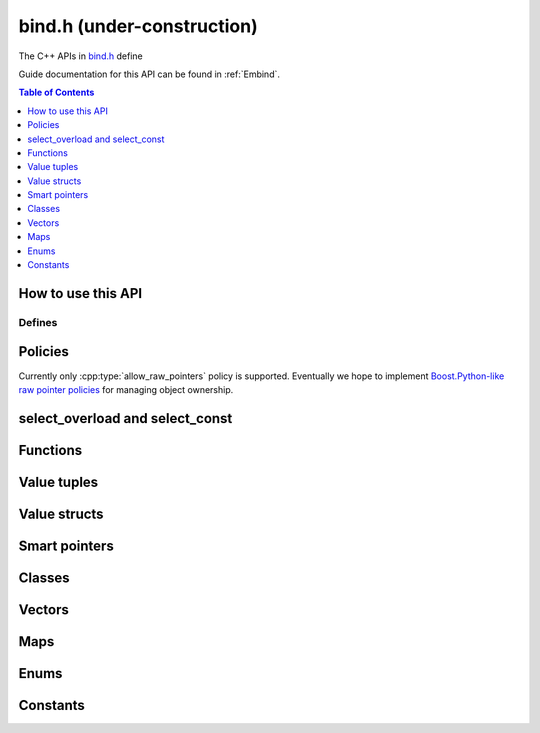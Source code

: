 .. _bind-h:

===========================
bind.h (under-construction)
===========================

The C++ APIs in `bind.h <https://github.com/emscripten-core/emscripten/blob/master/system/include/emscripten/bind.h>`_ define

Guide documentation for this API can be found in :ref:`Embind`.

.. contents:: Table of Contents
    :local:
    :depth: 1

How to use this API
===================


Defines
-------


.. cpp:namespace: emscripten

.. cpp:function:: EMSCRIPTEN_BINDINGS(name)

   This define is used to bind C++ classes, functions and other constructs to
   JavaScript. It is used differently depending on the construct being mapped
   — see the :ref:`embind guide <embind>` for examples.

   :param name: This is a label to mark a group of related bindings (for example ``EMSCRIPTEN_BINDINGS(physics)``, ``EMSCRIPTEN_BINDINGS(components)``, etc.)



.. cpp:type:: sharing_policy

   .. cpp:type:: sharing_policy::NONE

   .. cpp:type:: sharing_policy::INTRUSIVE

   .. cpp:type:: sharing_policy::BY_EMVAL


.. _bind-h-policies:

Policies
========

Currently only :cpp:type:`allow_raw_pointers` policy is supported.
Eventually we hope to implement `Boost.Python-like raw pointer policies
<https://wiki.python.org/moin/boost.python/CallPolicy>`_ for managing
object ownership.

.. cpp:type:: arg

   .. cpp:member:: static int index

      .. code-block:: cpp

         // Prototype
         static constexpr int index


.. cpp:type:: ret_val

   .. cpp:member:: static int index

      .. code-block:: cpp

         // Prototype
         static constexpr int index


.. cpp:type:: allow_raw_pointers

   This policy is used to whitelist raw pointers.

   .. cpp:type:: Transform::type


.. cpp:type:: allow_raw_pointer

   .. code-block: cpp

      // Prototype
      template<typename Slot>
      struct allow_raw_pointer : public allow_raw_pointers


select_overload and select_const
======================================


.. cpp:function:: typename std::add_pointer<Signature>::type select_overload(typename std::add_pointer<Signature>::type fn)

   .. code-block:: cpp

      // Prototype
      template<typename Signature>
      typename std::add_pointer<Signature>::type select_overload(typename std::add_pointer<Signature>::type fn)

   :param typename std\:\:add_pointer<Signature>::type fn

.. cpp:function:: typename internal::MemberFunctionType<ClassType, Signature>::type select_overload()

   .. code-block:: cpp

      // Prototype
      template<typename Signature, typename ClassType>
      typename internal::MemberFunctionType<ClassType, Signature>::type select_overload(Signature (ClassType::*fn))

   :param Signature (ClassType::\*fn)

.. cpp:function:: auto select_const()

   .. code-block:: cpp

      // Prototype
      template<typename ClassType, typename ReturnType, typename... Args>
      auto select_const(ReturnType (ClassType::*method)(Args...) const)

   :param ReturnType (ClassType::\*method)(Args...) const


.. cpp:function:: typename internal::CalculateLambdaSignature<LambdaType>::type optional_override(const LambdaType& fp)

   .. code-block:: cpp

      // Prototype
      template<typename LambdaType>
      typename internal::CalculateLambdaSignature<LambdaType>::type optional_override(const LambdaType& fp)

   :param const LambdaType& fp


Functions
=============

.. cpp:function:: void* __getDynamicPointerType(void* p)


   :param void* p


.. cpp:function:: void function()

   .. code-block:: cpp

      //prototype
      template<typename ReturnType, typename... Args, typename... Policies>
      void function(const char* name, ReturnType (*fn)(Args...), Policies...)

   Registers a function to export to JavaScript. This is called from within
   an :cpp:func:`EMSCRIPTEN_BINDINGS` block.

   For example to export the function ``lerp()``

   .. code:: cpp

      // quick_example.cpp
      #include <emscripten/bind.h>

      using namespace emscripten;

      float lerp(float a, float b, float t) {
         return (1 - t) * a + t * b;
      }

      EMSCRIPTEN_BINDINGS(my_module) {
         function("lerp", &lerp);
      }



   :param const char* name: The name of the function to export (e.g. ``"lerp"``).
   :param ReturnType (\*fn)(Args...): Function pointer address for the exported function (e.g. ``&lerp``).
   :param Policies...: |policies-argument|



Value tuples
==============

.. cpp:class:: value_array : public internal::noncopyable

   .. cpp:type:: class_type

      A typedef of ``ClassType``, the typename of the templated type for the class.


   .. cpp:function:: value_array(const char* name)

      Constructor.

      :param const char* name


   .. cpp:function:: ~value_array()

      Destructor.


   .. cpp:function:: value_array& element(ElementType InstanceType::*field)

      :param ElementType InstanceType::\*field: Note that ``ElementType`` and ``InstanceType`` are typenames (templated types).


   .. cpp:function:: value_array& element(Getter getter, Setter setter)

      :param Getter getter. Note that ``Getter`` is a typename (templated type).
      :param Setter setter. Note that ``Setter`` is a typename (templated type).


   .. cpp:function:: value_array& element(index<Index>)

      :param index<Index>:Note that ``Index`` is an integer template parameter.





Value structs
=============

.. cpp:class:: value_object : public internal::noncopyable

   .. cpp:type:: class_type

      A typedef of ``ClassType``, the typename of the templated type for the class.


   .. cpp:function:: value_object(const char* name)

      Constructor.

      :param const char* name


   .. cpp:function:: ~value_object()

      Destructor.


   .. cpp:function:: value_object& field(const char* fieldName, FieldType InstanceType::*field)

      :param const char* fieldName.
      :param FieldType InstanceType\:\:\*field.



   .. cpp:function:: value_object& field(const char* fieldName, Getter getter, Setter setter)

      :param const char* fieldName.
      :param Getter getter. Note that ``Getter`` is a typename (templated type).
      :param Setter setter. Note that ``Setter`` is a typename (templated type).


   .. cpp:function:: value_object& field(const char* fieldName, index<Index>)

      :param const char* fieldName.
      :param index<Index>. Note that ``Index`` is an integer template parameter.


Smart pointers
==============


.. cpp:type:: default_smart_ptr_trait

   .. code-block:: cpp

      //prototype
      template<typename PointerType>
      struct default_smart_ptr_trait

   .. cpp:function:: static sharing_policy get_sharing_policy()


   .. cpp:function:: static void* share(void* v)

      :param void* v


   .. cpp:function:: static PointerType* construct_null()

      :returns: Note that the ``PointerType`` returned is a typename (templated type).



.. cpp:type:: smart_ptr_trait

   .. code-block:: cpp

      //prototype
      template<typename PointerType>
      struct smart_ptr_trait : public default_smart_ptr_trait<PointerType>

   .. cpp:type:: PointerType::element_type element_type

      .. code-block:: cpp

         //prototype
         typedef typename PointerType::element_type element_type;


      A typedef for the PointerType::element_type, where ``PointerType`` is a typename (templated type).


   .. cpp:function:: static element_type* get(const PointerType& ptr)

      :param const PointerType& ptr: Note that ``PointerType`` is a typename (templated type)



.. cpp:type:: template<typename PointeeType> smart_ptr_trait<std::shared_ptr<PointeeType>>

   .. code-block:: cpp

      //prototype
      template<typename PointeeType>
      struct smart_ptr_trait<std::shared_ptr<PointeeType>>

   .. cpp:type:: PointerType

      A typedef to std::shared_ptr<PointeeType>, where ``PointeeType`` is a typename (templated type).

   .. cpp:type:: element_type

      A typedef for the ``PointerType::element_type``.


   .. cpp:function:: static element_type* get(const PointerType& ptr)

      :param const PointerType& ptr

   .. cpp:function:: static sharing_policy get_sharing_policy()


   .. cpp:function:: static std::shared_ptr<PointeeType>* share(PointeeType* p, internal::EM_VAL v)

      :param PointeeType* p: Note that ``PointeeType`` is a typename (templated type).
      :param internal\:\:EM_VAL v:


   .. cpp:function:: static PointerType* construct_null()



Classes
=======


.. cpp:class:: wrapper : public T, public internal::WrapperBase

   .. code-block:: cpp

      //prototype
      template<typename T>
      class wrapper : public T, public internal::WrapperBase

   .. cpp:type:: class_type

      A typedef of ``T``, the typename of the templated type for the class.


   .. cpp:function:: wrapper(val&& wrapped, Args&&... args)

      .. code-block:: cpp

         //prototype
         template<typename... Args>
         explicit wrapper(val&& wrapped, Args&&... args)
           : T(std::forward<Args>(args)...)
           , wrapped(std::forward<val>(wrapped))

      Constructor.

      :param val&& wrapped
      :param Args&&... args: Note that ``Args`` is a typename (templated type).


   .. cpp:function:: ~wrapper()

      Destructor.


   .. cpp:function:: ReturnType call(const char* name, Args&&... args) const

      Constructor.

      :param const char* name
      :param Args&&... args: Note that ``Args`` is a typename (templated type).
      :returns: Note that ``ReturnType`` is a typename (templated type).


.. cpp:function:: EMSCRIPTEN_WRAPPER(T)

   :param T


.. cpp:type:: base

   .. cpp:type:: class_type

      A typedef of ``BaseClass``, the typename of the templated type for the class.


   .. cpp:function:: static void verify()

      Note, is templated function which takes typename ``ClassType``.


   .. cpp:function:: static internal::TYPEID get()


      .. code-block:: cpp

         template<typename ClassType>
         using Upcaster = BaseClass* (*)(ClassType*);

         template<typename ClassType>
         using Downcaster = ClassType* (*)(BaseClass*);


   .. cpp:function:: static Upcaster<ClassType> getUpcaster()

      .. code-block:: cpp

         //prototype
         template<typename ClassType>
         static Upcaster<ClassType> getUpcaster()


   .. cpp:function:: static Downcaster<ClassType> getDowncaster()

      .. code-block:: cpp

         //prototype
         template<typename ClassType>
         static Downcaster<ClassType> getDowncaster()


   .. cpp:function:: static To* convertPointer(From* ptr)

      .. code-block:: cpp

         //prototype
         template<typename From, typename To>
         static To* convertPointer(From* ptr)

      :param From* ptr



.. cpp:type:: pure_virtual

   .. cpp:type:: Transform

      Note that this is a templated struct taking typename parameter ``InputType`` and integer ``Index``.

      .. cpp:type:: type

         This is a typdef to the parent struct typename parameter ``InputType``.


.. cpp:type:: constructor

   Note that this is a template struct taking typename ``... ConstructorArgs``.



.. cpp:class:: class_

   Note that this is a templated class with typename parameters ``ClassType`` and ``BaseSpecifier``.

   .. cpp:type:: class_type

      A typedef of ``ClassType`` (a typename for the class).


   .. cpp:type:: base_specifier

      A typedef of ``BaseSpecifier`` (a typename for the class).


   .. cpp:type:: HELPNEEDEDHERE

      ::

         class_() = delete;


   .. cpp:function:: explicit class_(const char* name)

      .. code-block:: cpp

         //prototype
         EMSCRIPTEN_ALWAYS_INLINE explicit class_(const char* name)


      Constructor.

      :param const char* name


   .. cpp:function:: const class_& smart_ptr(const char* name) const

      .. code-block:: cpp

         //prototype
         template<typename PointerType>
         EMSCRIPTEN_ALWAYS_INLINE const class_& smart_ptr(const char* name) const

      :param const char* name.
      :returns: |class_-function-returns|


      .. _embind-class-zero-argument-constructor:

   .. cpp:function:: const class_& constructor() const

      .. code-block:: cpp

         //prototype
         template<typename... ConstructorArgs, typename... Policies>
         EMSCRIPTEN_ALWAYS_INLINE const class_& constructor(Policies... policies) const

      Zero-argument form of the class constructor. This invokes the natural constructor with the arguments specified in the template. See :ref:`embind-external-constructors` for more information.

      :param Policies... policies: |policies-argument|
      :returns: |class_-function-returns|

      .. _embind-class-function-pointer-constructor:


   .. cpp:function:: const class_& constructor(Callable callable, Policies...) const

      .. code-block:: cpp

         //prototype
         template<typename Signature = internal::DeduceArgumentsTag, typename Callable, typename... Policies>
         EMSCRIPTEN_ALWAYS_INLINE const class_& constructor(Callable callable, Policies...) const

      Class constructor for objects that use a factory function to create the object.  This method will accept either a function pointer, ``std::function``
      object or function object which will return a newly constructed object.  When the ``Callable`` is a function object the function signature must be
      explicitly specified in the ``Signature`` template parameter in the format ``ReturnType (Args...)``.  For ``Callable`` types other than function objects
      the method signature will be deduced.

      The following are all valid calls to ``constructor``:

      .. code-block:: cpp

         using namespace std::placeholders;
         myClass1.constructor(&my_factory);
         myClass2.constructor(std::function<ClassType2(float, float)>(&class2_factory));
         myClass3.constructor<ClassType3(const val&)>(std::bind(Class3Functor(), _1));

      See :ref:`embind-external-constructors` for more information.


      :param Callable callable Note that ``Callable`` may be either a member function pointer, function pointer, ``std::function`` or function object.
      :param Policies... policies: |policies-argument|
      :returns: |class_-function-returns|


   .. cpp:function:: const class_& smart_ptr_constructor() const

      .. code-block:: cpp

         //prototype
         template<typename SmartPtr, typename... Args, typename... Policies>
         EMSCRIPTEN_ALWAYS_INLINE const class_& smart_ptr_constructor(const char* smartPtrName, SmartPtr (*factory)(Args...), Policies...) const

      :param const char* smartPtrName
      :param SmartPtr (\*factory)(Args...)
      :param Policies... policies: |policies-argument|
      :returns: |class_-function-returns|


   .. cpp:function:: const class_& allow_subclass() const

      .. code-block:: cpp

         //prototype
          template<typename WrapperType, typename PointerType, typename... ConstructorArgs>
         EMSCRIPTEN_ALWAYS_INLINE const class_& allow_subclass(
           const char* wrapperClassName,
           const char* pointerName,
           ::emscripten::constructor<ConstructorArgs...> = ::emscripten::constructor<>()
         ) const

      :param const char* wrapperClassName
      :param const char* pointerName
      :param emscripten\:\:constructor<ConstructorArgs...> constructor)
      :returns: |class_-function-returns|


   .. cpp:function:: const class_& allow_subclass(const char* wrapperClassName, ::emscripten::constructor<ConstructorArgs...> constructor) const

      .. code-block:: cpp

         //prototype
         template<typename WrapperType, typename... ConstructorArgs>
         EMSCRIPTEN_ALWAYS_INLINE const class_& allow_subclass(
           const char* wrapperClassName,
           ::emscripten::constructor<ConstructorArgs...> constructor = ::emscripten::constructor<>()
         ) const

      :param const char* wrapperClassName
      :param \:\:emscripten\:\:constructor<ConstructorArgs...> constructor)

      :returns: |class_-function-returns|


   .. cpp:function:: const class_& function() const

      .. code-block:: cpp

         //prototype
         template<typename Signature = internal::DeduceArgumentsTag, typename Callable, typename... Policies>
         EMSCRIPTEN_ALWAYS_INLINE const class_& function(const char* methodName, Callable callable, Policies...) const

      This method is for declaring a method belonging to a class.

      On the JavaScript side this is a function that gets bound as a property of the prototype. For example ``.function("myClassMember", &MyClass::myClassMember)``
      would bind ``myClassMember`` to ``MyClass.prototype.myClassMember`` in the JavaScript.  This method will accept either a pointer-to-member-function, function
      pointer, ``std::function`` object or function object.  When the ``Callable`` is not a pointer-to-member-function it must accept the ``ClassType`` as the first
      (``this``) parameter.  When the ``Callable`` is a function object the function signature must be explicitly specified in the ``Signature`` template parameter
      in the format ``ReturnType (Args...)``.  For ``Callable`` types other than function objects the method signature will be deduced.

      The following are all valid calls to ``function``:

      .. code-block:: cpp

         using namespace std::placeholders;
         myClass.function("myClassMember", &MyClass::myClassMember)
             .function("myFreeFunction", &my_free_function)
             .function("myStdFunction", std::function<float(ClassType&, float, float)>(&my_function))
             .function<val(const MyClass&)>("myFunctor", std::bind(&my_functor_taking_this, _1));


      :param const char* methodName
      :param Callable callable Note that ``Callable`` may be either a member function pointer, function pointer, ``std::function`` or function object.
      :param typename... Policies: |policies-argument|
      :returns: |class_-function-returns|


   .. cpp:function:: const class_& property() const

      .. code-block:: cpp

         //prototype
         template<typename FieldType, typename = typename std::enable_if<!std::is_function<FieldType>::value>::type>
         EMSCRIPTEN_ALWAYS_INLINE const class_& property(const char* fieldName, const FieldType ClassType::*field) const

      :param const char* fieldName
      :param const FieldType ClassType\:\:\*field

      :returns: |class_-function-returns|


   .. cpp:function:: const class_& property(const char* fieldName, FieldType ClassType::*field) const

      .. code-block:: cpp

         //prototype
         template<typename FieldType, typename = typename std::enable_if<!std::is_function<FieldType>::value>::type>
         EMSCRIPTEN_ALWAYS_INLINE const class_& property(const char* fieldName, FieldType ClassType::*field) const

      :param const char* fieldName
      :param FieldType ClassType\:\:\*field

      :returns: |class_-function-returns|


   .. cpp:function:: const class_& property(const char* fieldName, Getter getter) const

      .. code-block:: cpp

         //prototype
         template<typename PropertyType = internal::DeduceArgumentsTag, typename Getter>
         EMSCRIPTEN_ALWAYS_INLINE const class_& property(const char* fieldName, Getter getter) const;

      Declare a read-only property with the specified ``fieldName`` on the class using the specified ``getter`` to retrieve the property
      value.  ``Getter`` may be either a class method, a function, a ``std::function`` or a function object.  When ``Getter``
      is not pointer-to-member-function, it must accept an instance of the ``ClassType`` as the ``this`` argument.  When
      ``Getter`` is a function object, the property type must be specified as a template parameter as it cannot be deduced,
      e.g.: ``myClass.property<int>("myIntProperty", MyIntGetterFunctor());``

      :param const char* fieldName
      :param Getter getter Note that ``Getter`` is a function template typename.
      :returns: |class_-function-returns|


   .. cpp:function:: const class_& property(const char* fieldName, Getter getter, Setter setter) const

      .. code-block:: cpp

         //prototype
         template<typename PropertyType = internal::DeduceArgumentsTag, typename Getter, typename Setter>
         EMSCRIPTEN_ALWAYS_INLINE const class_& property(const char* fieldName, Getter getter, Setter setter) const

      This is a function template taking typenames ``Setter`` and ``Getter``: ``template<typename Getter, typename Setter>``
      which declares a read-write property with the specified ``fieldName`` on the class. ``Getter`` and ``Setter`` may be either a
      class method, a function, a ``std::function`` or a function object.  When ``Getter`` or ``Setter`` is not pointer-to-member-function,
      it must accept an instance of the ``ClassType`` as the ``this`` argument. When ``Getter`` or ``Setter`` is a function object, the
      property type must be specified as a template parameter as it cannot be deduced, e.g.:
      ``myClass.property<int>("myIntProperty", MyIntGetterFunctor(), MyIntSetterFunctor());``

      :param const char* fieldName
      :param Getter getter: Note that ``Getter`` is a function template typename.
      :param Setter setter: Note that ``Setter`` is a function template typename.
      :returns: |class_-function-returns|

   .. cpp:function:: const class_& class_function() const

      .. code-block:: cpp

         //prototype
         template<typename ReturnType, typename... Args, typename... Policies>
         EMSCRIPTEN_ALWAYS_INLINE const class_& class_function(const char* methodName, ReturnType (*classMethod)(Args...), Policies...) const

      This method is for declaring a static function belonging to a class.

      On the JavaScript side this is a function that gets bound as a property
      of the constructor. For example ``.class_function("myStaticFunction",
      &MyClass::myStaticFunction)`` binds ``myStaticFunction`` to
      ``MyClass.myStaticFunction``.

      :param const char* methodName
      :param ReturnType (\*classMethod)(Args...)
      :param Policies...: |policies-argument|
      :returns: |class_-function-returns|

   .. cpp:function:: const class_& class_property(const char* fieldName, FieldType *field) const

      .. code-block:: cpp

         //prototype
         template<typename FieldType>
         EMSCRIPTEN_ALWAYS_INLINE const class_& property(const char* fieldName, FieldType *field) const

      :param const char* fieldNam
      :param FieldType ClassType\:\:\*field

      :returns: |class_-function-returns|





Vectors
=======

.. cpp:function:: class_<std::vector<T>> register_vector(const char* name)

   .. code-block:: cpp

      //prototype
      template<typename T>
      class_<std::vector<T>> register_vector(const char* name)

   A function to register a ``std::vector<T>``.

   :param const char* name


Maps
====

.. cpp:function::  class_<std::map<K, V>> register_map(const char* name)

   .. code-block:: cpp

      //prototype
      template<typename K, typename V>
      class_<std::map<K, V>> register_map(const char* name)

   A function to register a ``std::map<K, V>``.

   :param const char* name



Enums
=====


.. cpp:class:: enum_

   .. code-block:: cpp

      //prototype
      template<typename EnumType>
      class enum_

   Registers an enum to export to JavaScript. This is called from within an
   :cpp:func:`EMSCRIPTEN_BINDINGS` block and works with both C++98 enums
   and C++11 "enum classes". See :ref:`embind-enums` for more information.


   .. cpp:type:: enum_type

      A typedef of ``EnumType`` (a typename for the class).


   .. cpp:function::  enum_(const char* name)

      Constructor.

      :param const char* name


   .. cpp:function::  enum_& value(const char* name, EnumType value)

      Registers an enum value.

      :param const char* name: The name of the enumerated value.
      :param EnumType value: The type of the enumerated value.
      :returns: A reference to the current object. This allows chaining of multiple enum values in the :cpp:func:`EMSCRIPTEN_BINDINGS` block.



Constants
=========

.. cpp:function:: void constant(const char* name, const ConstantType& v)

   .. code-block:: cpp

      //prototype
      template<typename ConstantType>
      void constant(const char* name, const ConstantType& v)

   Registers a constant to export to JavaScript. This is called from within
   an :cpp:func:`EMSCRIPTEN_BINDINGS` block.

   .. code:: cpp

      EMSCRIPTEN_BINDINGS(my_constant_example) {
        constant("SOME_CONSTANT", SOME_CONSTANT);
      }

   :param const char* name: The name of the constant.
   :param const ConstantType& v: The constant type. This can be any type known to *embind*.





.. COMMENT (not rendered): Following values are common to many functions, and currently only updated in one place (here).
.. COMMENT (not rendered): These can be properly replaced if required either wholesale or on an individual basis.

.. |policies-argument| replace:: :ref:`Policy <bind-h-policies>` for managing raw pointer object ownership. Currently must be :cpp:type:`allow_raw_pointers`.
.. |class_-function-returns| replace:: A ``const`` reference to the current object. This allows chaining of the :cpp:class:`class_` functions that define the binding in the :cpp:func:`EMSCRIPTEN_BINDINGS` block.
